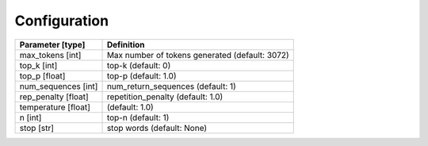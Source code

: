 Configuration
=============

.. list-table::
    :header-rows: 1

    * - Parameter [type]
      - Definition
    * - max_tokens [int]
      - Max number of tokens generated (default: 3072)
    * - top_k [int]
      - top-k (default: 0)
    * - top_p [float]
      - top-p (default: 1.0)
    * - num_sequences [int]
      - num_return_sequences (default: 1)
    * - rep_penalty [float]
      - repetition_penalty (default: 1.0)
    * - temperature [float]
      - (default: 1.0)
    * - n [int]
      - top-n (default: 1)
    * - stop [str]
      - stop words (default: None)